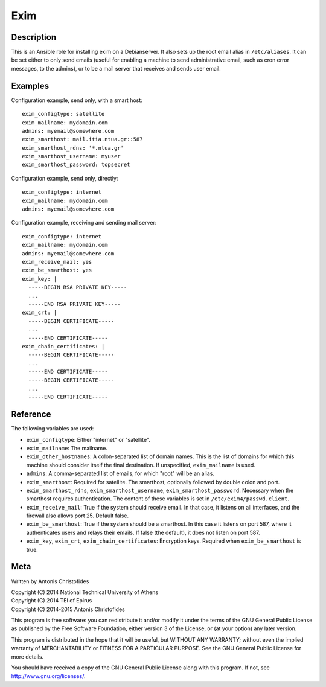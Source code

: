 ====
Exim
====

Description
===========

This is an Ansible role for installing exim on a Debianserver.  It
also sets up the root email alias in ``/etc/aliases``. It can be set
either to only send emails (useful for enabling a machine to send
administrative email, such as cron error messages, to the admins), or
to be a mail server that receives and sends user email.

Examples
========

Configuration example, send only, with a smart host::

   exim_configtype: satellite
   exim_mailname: mydomain.com
   admins: myemail@somewhere.com
   exim_smarthost: mail.itia.ntua.gr::587
   exim_smarthost_rdns: '*.ntua.gr'
   exim_smarthost_username: myuser
   exim_smarthost_password: topsecret

Configuration example, send only, directly::

   exim_configtype: internet
   exim_mailname: mydomain.com
   admins: myemail@somewhere.com

Configuration example, receiving and sending mail server::

   exim_configtype: internet
   exim_mailname: mydomain.com
   admins: myemail@somewhere.com
   exim_receive_mail: yes
   exim_be_smarthost: yes
   exim_key: |
     -----BEGIN RSA PRIVATE KEY-----
     ...
     -----END RSA PRIVATE KEY-----
   exim_crt: |
     -----BEGIN CERTIFICATE-----
     ...
     -----END CERTIFICATE-----
   exim_chain_certificates: |
     -----BEGIN CERTIFICATE-----
     ...
     -----END CERTIFICATE-----
     -----BEGIN CERTIFICATE-----
     ...
     -----END CERTIFICATE-----


Reference
=========

The following variables are used:

- ``exim_configtype``: Either "internet" or "satellite".
- ``exim_mailname``: The mailname.
- ``exim_other_hostnames``: A colon-separated list of domain names.
  This is the list of domains for which this machine should consider
  itself the final destination. If unspecified, ``exim_mailname`` is
  used.
- ``admins``: A comma-separated list of emails, for which "root" will
  be an alias.
- ``exim_smarthost``: Required for satellite. The smarthost, optionally
  followed by double colon and port.
- ``exim_smarthost_rdns``, ``exim_smarthost_username``,
  ``exim_smarthost_password``: Necessary when the
  smarthost requires authentication.  The content of these variables
  is set in ``/etc/exim4/passwd.client``.
- ``exim_receive_mail``: True if the system should receive email. In
  that case, it listens on all interfaces, and the firewall also
  allows port 25. Default false.
- ``exim_be_smarthost``: True if the system should be a smarthost. In
  this case it listens on port 587, where it authenticates users and
  relays their emails. If false (the default), it does not listen on
  port 587.
- ``exim_key``, ``exim_crt``, ``exim_chain_certificates``: Encryption
  keys. Required when ``exim_be_smarthost`` is true.

Meta
====

Written by Antonis Christofides

| Copyright (C) 2014 National Technical University of Athens
| Copyright (C) 2014 TEI of Epirus
| Copyright (C) 2014-2015 Antonis Christofides

This program is free software: you can redistribute it and/or modify
it under the terms of the GNU General Public License as published by
the Free Software Foundation, either version 3 of the License, or
(at your option) any later version.

This program is distributed in the hope that it will be useful,
but WITHOUT ANY WARRANTY; without even the implied warranty of
MERCHANTABILITY or FITNESS FOR A PARTICULAR PURPOSE.  See the
GNU General Public License for more details.

You should have received a copy of the GNU General Public License
along with this program.  If not, see http://www.gnu.org/licenses/.
